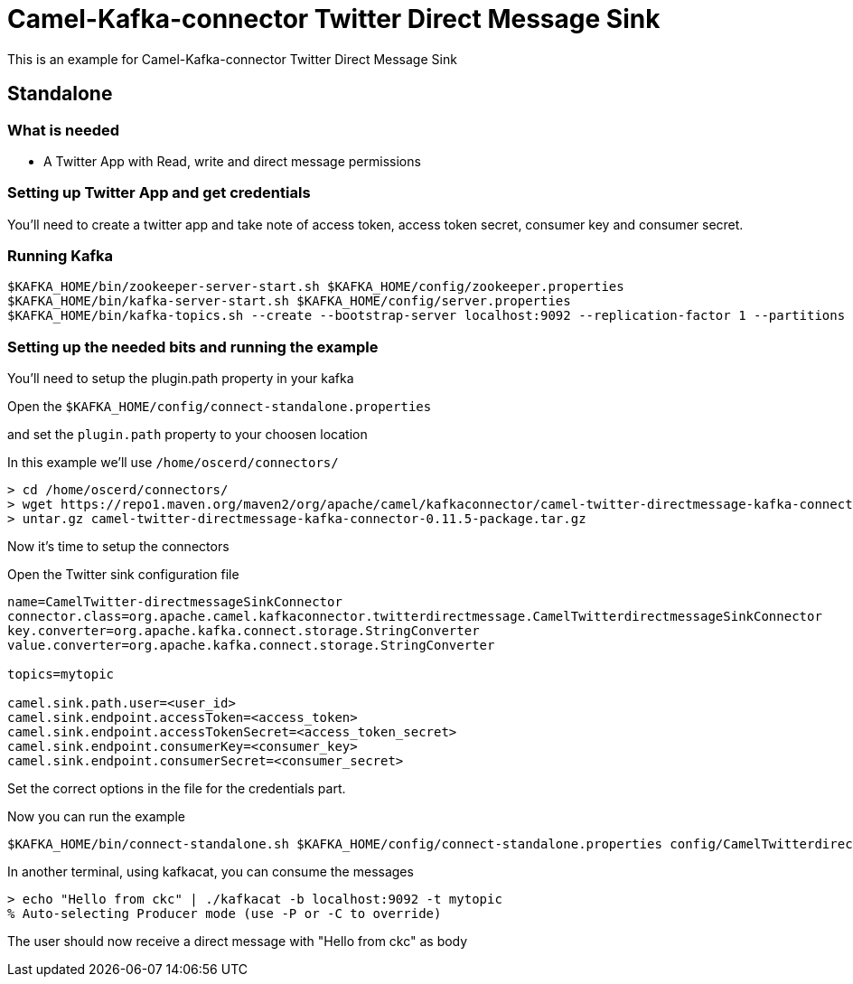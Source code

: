 # Camel-Kafka-connector Twitter Direct Message Sink

This is an example for Camel-Kafka-connector Twitter Direct Message Sink

## Standalone

### What is needed

- A Twitter App with Read, write and direct message permissions

### Setting up Twitter App and get credentials

You'll need to create a twitter app and take note of access token, access token secret, consumer key and consumer secret.

### Running Kafka

```
$KAFKA_HOME/bin/zookeeper-server-start.sh $KAFKA_HOME/config/zookeeper.properties
$KAFKA_HOME/bin/kafka-server-start.sh $KAFKA_HOME/config/server.properties
$KAFKA_HOME/bin/kafka-topics.sh --create --bootstrap-server localhost:9092 --replication-factor 1 --partitions 1 --topic mytopic
```

### Setting up the needed bits and running the example

You'll need to setup the plugin.path property in your kafka

Open the `$KAFKA_HOME/config/connect-standalone.properties`

and set the `plugin.path` property to your choosen location

In this example we'll use `/home/oscerd/connectors/`

```
> cd /home/oscerd/connectors/
> wget https://repo1.maven.org/maven2/org/apache/camel/kafkaconnector/camel-twitter-directmessage-kafka-connector/0.11.5/camel-twitter-directmessage-kafka-connector-0.11.5-package.tar.gz
> untar.gz camel-twitter-directmessage-kafka-connector-0.11.5-package.tar.gz
```

Now it's time to setup the connectors

Open the Twitter sink configuration file

```
name=CamelTwitter-directmessageSinkConnector
connector.class=org.apache.camel.kafkaconnector.twitterdirectmessage.CamelTwitterdirectmessageSinkConnector
key.converter=org.apache.kafka.connect.storage.StringConverter
value.converter=org.apache.kafka.connect.storage.StringConverter

topics=mytopic

camel.sink.path.user=<user_id>
camel.sink.endpoint.accessToken=<access_token>
camel.sink.endpoint.accessTokenSecret=<access_token_secret>
camel.sink.endpoint.consumerKey=<consumer_key>
camel.sink.endpoint.consumerSecret=<consumer_secret>
```

Set the correct options in the file for the credentials part.

Now you can run the example

```
$KAFKA_HOME/bin/connect-standalone.sh $KAFKA_HOME/config/connect-standalone.properties config/CamelTwitterdirectmessageSinkConnector.properties
```

In another terminal, using kafkacat, you can consume the messages

```
> echo "Hello from ckc" | ./kafkacat -b localhost:9092 -t mytopic
% Auto-selecting Producer mode (use -P or -C to override)
```

The user should now receive a direct message with "Hello from ckc" as body


